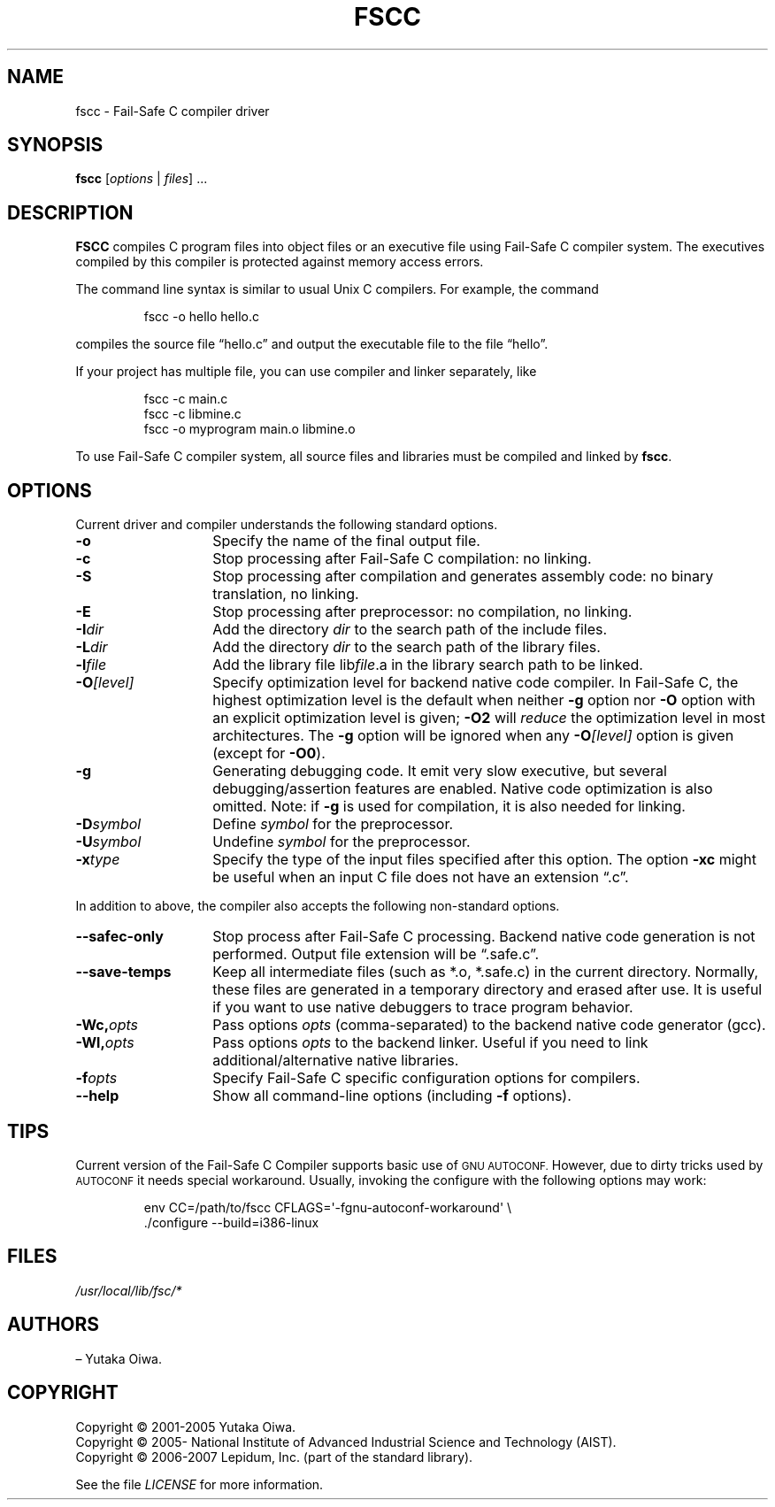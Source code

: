 .\"   Part of Fail-Safe C Compiler. Produced by Yutaka Oiwa.
.\"   (c) 2001-2005 Yutaka Oiwa.
.\"   (c) 2005-2008 AIST.
.\"
.\"   This file is written by Yutaka Oiwa in 2008.
.TH FSCC 1 2008-06-05 "Fail-Safe C" "Fail-Safe C User's Manual"
.SH NAME
fscc \- Fail-Safe C compiler driver
.SH SYNOPSIS
.B fscc
[\fIoptions\fR | \fIfiles\fR] ...
.SH DESCRIPTION
.B FSCC
compiles C program files into object files or an executive file using Fail-Safe C compiler system.
The executives compiled by this compiler is protected against memory access errors.
.PP
The command line syntax is similar to usual Unix C compilers.
For example, the command
.RS
.sp
fscc \-o hello hello.c
.sp
.RE
compiles the source file \(lqhello.c\(rq and output the executable file to the file \(lqhello\(rq.
.PP
If your project has multiple file, you can use compiler and linker separately, like
.RS
.sp
fscc \-c main.c
.br
fscc \-c libmine.c
.br
fscc \-o myprogram main.o libmine.o
.sp
.RE
To use Fail-Safe C compiler system, all source files and libraries must be compiled and linked by
.B fscc\fR.

.SH OPTIONS
Current driver and compiler understands the following standard options.
.TP 14
.B \-o
Specify the name of the final output file.
.TP
.B \-c
Stop processing after Fail-Safe C compilation:
no linking.
.TP
.B \-S
Stop processing after compilation and generates assembly code:
no binary translation, no linking.
.TP
.B \-E
Stop processing after preprocessor:
no compilation, no linking.
.TP
.BI \-I dir
Add the directory \fIdir\fR to the search path of the include files.
.TP
.BI \-L dir
Add the directory \fIdir\fR to the search path of the library files.
.TP
.BI \-l file
Add the library file
lib\fIfile\fR.a
in the library search path to be linked.
.TP
.BI \-O [level]
Specify optimization level for backend native code compiler.  In Fail-Safe C, 
the highest optimization level is the default when neither
.B \-g
option nor
.B \-O
option with an explicit optimization level is given;
.B \-O2
will
.I reduce
the optimization level in most architectures. The
.B \-g
option will be ignored when any
.BI \-O [level]
option is given (except for \fB\-O0\fR).
.TP
.B \-g
Generating debugging code.  
It emit very slow executive, but
several debugging/assertion features are enabled.
Native code optimization is also omitted.
Note: if
.B \-g
is used for compilation, it is also needed for linking.
.TP
.BI \-D symbol
Define
.I symbol
for the preprocessor.
.TP
.BI \-U symbol
Undefine 
.I symbol
for the preprocessor.
.TP
.BI \-x type
Specify the type of the input files specified after this option.  The option
.B \-xc
might be useful when an input C file does not have an extension \(lq.c\(rq.
.PP
In addition to above, the compiler also accepts the following non-standard options.
.TP 14
.B \-\-safec\-only
Stop process after Fail-Safe C processing.  Backend
native code generation is not performed.  Output file extension
will be \(lq.safe.c\(rq.
.TP
.B \-\-save\-temps
Keep all intermediate files (such as *.o, *.safe.c) in the current directory.
Normally, these files are generated in a temporary directory and erased after use.
It is useful if you want to use native debuggers to trace program behavior.
.TP
.B \-Wc,\fIopts\fR
Pass options \fIopts\fR (comma-separated) to the backend native code generator (gcc).
.TP
.B \-Wl,\fIopts\fR
Pass options \fIopts\fR to the backend linker.  Useful if you need to link additional/alternative native libraries.
.TP
.B \-f\fIopts\fR
Specify Fail-Safe C specific configuration options for compilers.
.TP
.B \-\-help
Show all command-line options (including \fB\-f\fR options).
.SH TIPS
Current version of the Fail-Safe C Compiler supports basic use of
.SM GNU AUTOCONF\fR.
However, due to dirty tricks used by
.SM AUTOCONF
it needs special workaround.
Usually, invoking the configure with the following options may work:
.RS
.sp
  env CC=/path/to/fscc CFLAGS=\(aq\-fgnu\-autoconf\-workaround\(aq \\
.br
      ./configure \-\-build=i386\-linux
.RE
.SH FILES
.I /usr/local/lib/fsc/*
.SH AUTHORS
\(en Yutaka Oiwa.
.SH COPYRIGHT
Copyright \(co 2001-2005 Yutaka Oiwa.
.br
Copyright \(co 2005- National Institute of Advanced Industrial Science and Technology (AIST).
.br
Copyright \(co 2006-2007 Lepidum, Inc. (part of the standard library).
.PP
See the file
.I LICENSE
for more information.
